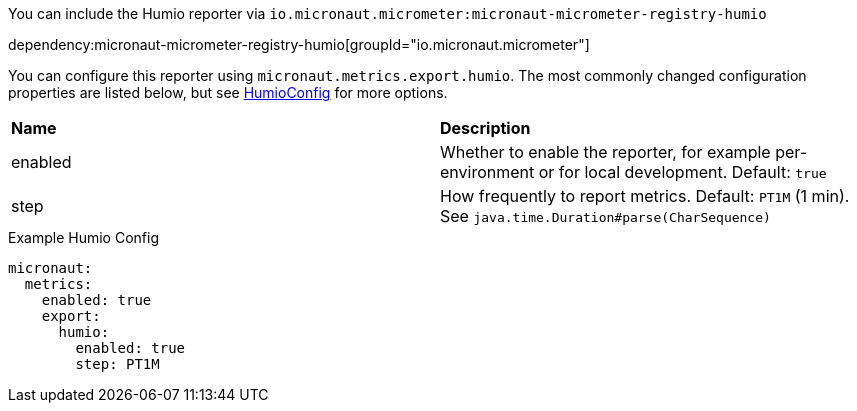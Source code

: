 You can include the Humio reporter via `io.micronaut.micrometer:micronaut-micrometer-registry-humio`

dependency:micronaut-micrometer-registry-humio[groupId="io.micronaut.micrometer"]

You can configure this reporter using `micronaut.metrics.export.humio`. The most commonly changed configuration properties are listed below, but see https://github.com/micrometer-metrics/micrometer/blob/main/implementations/micrometer-registry-humio/src/main/java/io/micrometer/humio/HumioConfig.java[HumioConfig] for more options.

|=======
|*Name* |*Description*
|enabled |Whether to enable the reporter, for example per-environment or for local development. Default: `true`
|step |How frequently to report metrics. Default: `PT1M` (1 min). See `java.time.Duration#parse(CharSequence)`
|=======

.Example Humio Config
[configuration]
----
micronaut:
  metrics:
    enabled: true
    export:
      humio:
        enabled: true
        step: PT1M
----
